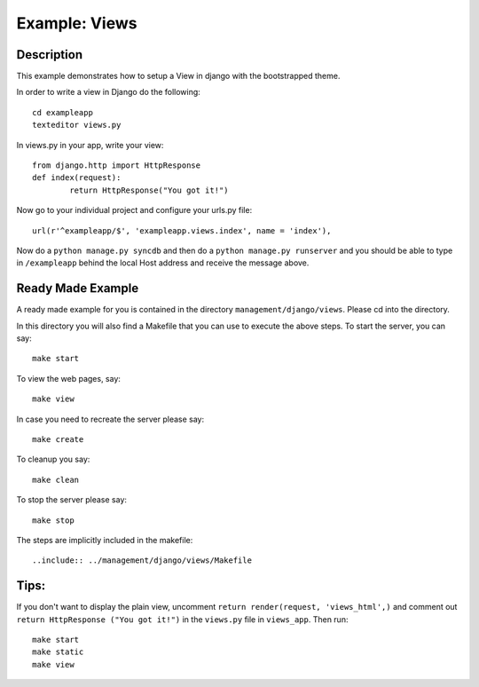 Example: Views
=========================================================================

Description
-----------------------------------------------------------------

This example demonstrates how to setup a View in django with the bootstrapped 
theme.

In order to write a view in Django do the following::
	
	cd exampleapp
	texteditor views.py
	
In views.py in your app, write your view::
	
	from django.http import HttpResponse
	def index(request):
		return HttpResponse("You got it!")
		
Now go to your individual project and configure your urls.py file::
	
	url(r'^exampleapp/$', 'exampleapp.views.index', name = 'index'),
	
Now do a ``python manage.py syncdb`` and then do a ``python manage.py runserver``
and you should be able to type in ``/exampleapp`` behind the local Host address and 
receive the message above. 


Ready Made Example
-----------------------------------------------------------------------

A ready made example for you is contained in the directory
``management/django/views``. Please cd into the directory.

In this directory you will also find a Makefile that you can use to
execute the above steps. To start the server, you can say::

  make start

To view the web pages, say::

  make view

In case you need to recreate the server please say::

  make create

To cleanup you say::

  make clean

To stop the server please say::

  make stop

The steps are implicitly included in the makefile::

  ..include:: ../management/django/views/Makefile

  
  
  
Tips:
---------------------------------------------------------------------

If you don't want to display the plain view, uncomment 
``return render(request, 'views_html',)`` and comment out 
``return HttpResponse ("You got it!")`` in the ``views.py`` file in
``views_app``. Then run::
	
	make start
	make static
	make view
	

